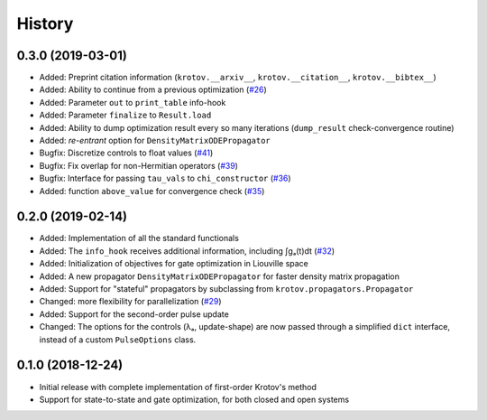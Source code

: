 =======
History
=======


0.3.0 (2019-03-01)
------------------

* Added: Preprint citation information (``krotov.__arxiv__``, ``krotov.__citation__``, ``krotov.__bibtex__``)
* Added: Ability to continue from a previous optimization (`#26`_)
* Added: Parameter ``out`` to ``print_table`` info-hook
* Added: Parameter ``finalize`` to ``Result.load``
* Added: Ability to dump optimization result every so many iterations (``dump_result`` check-convergence routine)
* Added: `re-entrant` option for ``DensityMatrixODEPropagator``
* Bugfix: Discretize controls to float values (`#41`_)
* Bugfix: Fix overlap for non-Hermitian operators (`#39`_)
* Bugfix: Interface for passing ``tau_vals`` to ``chi_constructor`` (`#36`_)
* Added: function ``above_value`` for convergence check (`#35`_)


0.2.0 (2019-02-14)
------------------

* Added: Implementation of all the standard functionals
* Added: The ``info_hook`` receives additional information, including ∫gₐ(t)dt (`#32`_)
* Added: Initialization of objectives for gate optimization in Liouville space
* Added: A new propagator ``DensityMatrixODEPropagator`` for faster density matrix propagation
* Added: Support for "stateful" propagators by subclassing from ``krotov.propagators.Propagator``
* Changed: more flexibility for parallelization (`#29`_)
* Added: Support for the second-order pulse update
* Changed: The options for the controls (λₐ, update-shape) are now passed through a simplified ``dict`` interface, instead of a custom ``PulseOptions`` class.


0.1.0 (2018-12-24)
------------------

* Initial release with complete implementation of first-order Krotov's method
* Support for state-to-state and gate optimization, for both closed and open systems


.. _#26: https://github.com/qucontrol/krotov/issues/26
.. _#29: https://github.com/qucontrol/krotov/issues/29
.. _#32: https://github.com/qucontrol/krotov/issues/32
.. _#35: https://github.com/qucontrol/krotov/issues/35
.. _#36: https://github.com/qucontrol/krotov/issues/36
.. _#39: https://github.com/qucontrol/krotov/issues/39
.. _#41: https://github.com/qucontrol/krotov/issues/41
